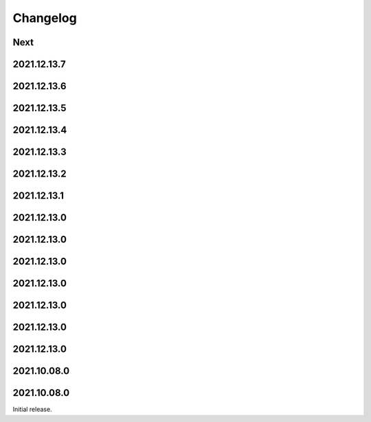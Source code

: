 Changelog
=========

Next
----

2021.12.13.7
------------

2021.12.13.6
------------

2021.12.13.5
------------

2021.12.13.4
------------

2021.12.13.3
------------

2021.12.13.2
------------

2021.12.13.1
------------

2021.12.13.0
------------

2021.12.13.0
------------

2021.12.13.0
------------

2021.12.13.0
------------

2021.12.13.0
------------

2021.12.13.0
------------

2021.12.13.0
------------

2021.10.08.0
------------

2021.10.08.0
------------

Initial release.

